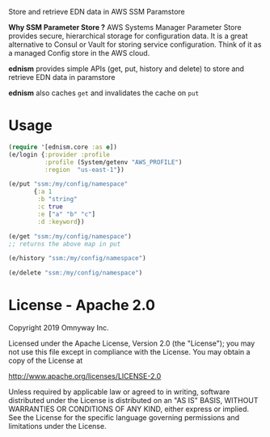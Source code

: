 Store and retrieve EDN data in AWS SSM Paramstore

*Why SSM Parameter Store ?*
AWS Systems Manager Parameter Store provides secure, hierarchical
storage for configuration data. It is a great alternative to Consul or
Vault for storing service configuration. Think of it as a managed
Config store in the AWS cloud.

*ednism* provides simple APIs (get, put, history and delete) to store
and retrieve EDN data in paramstore

*ednism* also caches =get= and invalidates the cache on =put=

* Usage

#+BEGIN_SRC clojure
(require '[ednism.core :as e])
(e/login {:provider :profile
          :profile (System/getenv "AWS_PROFILE")
          :region  "us-east-1"})

(e/put "ssm:/my/config/namespace"
       {:a 1
        :b "string"
        :c true
        :e ["a" "b" "c"]
        :d :keyword})

(e/get "ssm:/my/config/namespace")
;; returns the above map in put

(e/history "ssm:/my/config/namespace")

(e/delete "ssm:/my/config/namespace")

#+END_SRC

* License - Apache 2.0

Copyright 2019 Omnyway Inc.

Licensed under the Apache License, Version 2.0 (the "License");
you may not use this file except in compliance with the License.
You may obtain a copy of the License at

[[http://www.apache.org/licenses/LICENSE-2.0]]

Unless required by applicable law or agreed to in writing, software
distributed under the License is distributed on an "AS IS" BASIS,
WITHOUT WARRANTIES OR CONDITIONS OF ANY KIND, either express or implied.
See the License for the specific language governing permissions and
limitations under the License.
